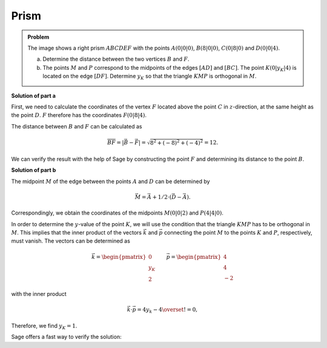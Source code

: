 Prism
=====

.. admonition:: Problem

  The image shows a right prism :math:`ABCDEF` with the points
  :math:`A(0|0|0)`, :math:`B(8|0|0)`, :math:`C(0|8|0)` and :math:`D(0|0|4)`.

  .. image:: ../figs/prisma.png
     :align: center

  a) Determine the distance between the two vertices :math:`B` and :math:`F`.

  b) The points :math:`M` and :math:`P` correspond to the midpoints of the edges
     :math:`[AD]` and :math:`[BC]`. The point :math:`K(0|y_K|4)` is located on
     the edge :math:`[DF]`. Determine :math:`y_K` so that the triangle
     :math:`KMP` is orthogonal in :math:`M`.

**Solution of part a**

First, we need to calculate the coordinates of the vertex :math:`F`
located above the point :math:`C` in :math:`z`-direction, at the same height as
the point :math:`D`. :math:`F` therefore has the coordinates :math:`F(0|8|4)`.

The distance between :math:`B` and :math:`F` can be calculated as

.. math::

  \overline{BF} = |\vec{B} - \vec{F}| = \sqrt{8^2+(-8)^2+(-4)^2}=12.

We can verify the result with the help of Sage by constructing the point
:math:`F` and determining its distance to the point :math:`B`.

.. sagecellserver::

    sage: a = vector([0, 0, 0])
    sage: b = vector([8, 0, 0])
    sage: c = vector([0, 8, 0])
    sage: d = vector([0, 0, 4])
    sage: f = c + d - a
    sage: print 'distance B-F:', norm(b-f)

.. end of output

**Solution of part b**

The midpoint :math:`M` of the edge between the points :math:`A` and :math:`D`
can be determined by

.. math::

  \vec{M} = \vec{A} + 1/2 \cdot (\vec{D} - \vec{A}).

Correspondingly, we obtain the coordinates of the midpoints :math:`M(0|0|2)`
and :math:`P(4|4|0)`.

.. sagecellserver::

    sage: m = a + 1/2 * (d - a)
    sage: p = b + 1/2 * (c - b)
    sage: print "m:", m, ", p:", p

.. end of output

In order to determine the :math:`y`-value of the point :math:`K`, we will use
the condition that the triangle :math:`KMP` has to be orthogonal in :math:`M`.
This implies that the inner product of the vectors :math:`\vec k` and
:math:`\vec p` connecting the point :math:`M` to the points :math:`K` and
:math:`P`, respectively, must vanish. The vectors can be determined as

.. math::

  \vec{k} = \begin{pmatrix} 0\\ y_K\\ 2\end{pmatrix}\qquad
  \vec{p} = \begin{pmatrix} 4\\ 4\\ -2\end{pmatrix} 

with the inner product

.. math::

  \vec{k}\cdot\vec{p} = 4y_k-4 \overset{!}{=} 0,

Therefore, we find :math:`y_K=1`.

Sage offers a fast way to verify the solution:

.. sagecellserver::

  sage: y = var('y')
  sage: k = vector([0, y, 4])
  sage: solve((m-k).dot_product(m-p) == 0, y)

.. end of output
